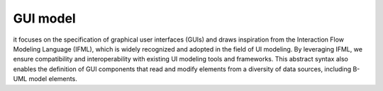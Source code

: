GUI model
=========

it focuses on the specification of graphical user interfaces (GUIs) and draws inspiration from the Interaction Flow 
Modeling Language (IFML), which is widely recognized and adopted in the field of UI modeling. By leveraging 
IFML, we ensure compatibility and interoperability with existing UI modeling tools and frameworks. This abstract 
syntax also enables the definition of GUI components that read and modify elements from a diversity of data sources, 
including B-UML model elements.